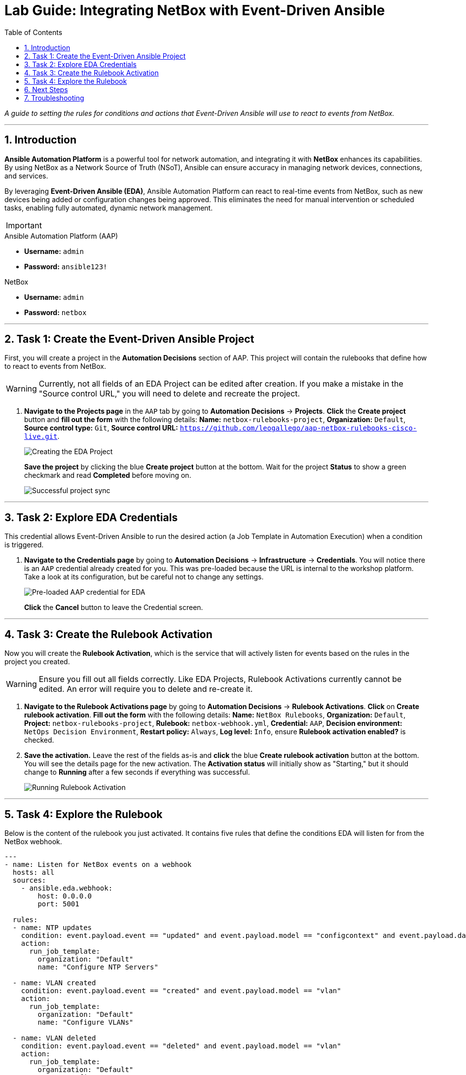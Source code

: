 = Lab Guide: Integrating NetBox with Event-Driven Ansible
:doctype: book
:toc:
:toc-title: Table of Contents
:sectnums:
:icons: font

_A guide to setting the rules for conditions and actions that Event-Driven Ansible will use to react to events from NetBox._

---

== Introduction

**Ansible Automation Platform** is a powerful tool for network automation, and integrating it with **NetBox** enhances its capabilities. By using NetBox as a Network Source of Truth (NSoT), Ansible can ensure accuracy in managing network devices, connections, and services.

By leveraging **Event-Driven Ansible (EDA)**, Ansible Automation Platform can react to real-time events from NetBox, such as new devices being added or configuration changes being approved. This eliminates the need for manual intervention or scheduled tasks, enabling fully automated, dynamic network management.

[IMPORTANT]
====
.Lab Credentials
====
.Ansible Automation Platform (AAP)
* **Username:** `admin`
* **Password:** `ansible123!`

.NetBox
* **Username:** `admin`
* **Password:** `netbox`
====
====

---

== Task 1: Create the Event-Driven Ansible Project

First, you will create a project in the **Automation Decisions** section of AAP. This project will contain the rulebooks that define how to react to events from NetBox.

[WARNING]
====
Currently, not all fields of an EDA Project can be edited after creation. If you make a mistake in the "Source control URL," you will need to delete and recreate the project.
====

.   **Navigate to the Projects page** in the `AAP` tab by going to **Automation Decisions** → **Projects**. **Click** the **Create project** button and **fill out the form** with the following details: *Name:* `netbox-rulebooks-project`, *Organization:* `Default`, *Source control type:* `Git`, *Source control URL:* `https://github.com/leogallego/aap-netbox-rulebooks-cisco-live.git`.
+
image::Feb-06-2025_at_00.09.45-image.png[Creating the EDA Project, opts="border"]
+
**Save the project** by clicking the blue **Create project** button at the bottom. Wait for the project *Status* to show a green checkmark and read **Completed** before moving on.
+
image::Feb-06-2025_at_00.10.57-image.png[Successful project sync, opts="border"]

---

== Task 2: Explore EDA Credentials

This credential allows Event-Driven Ansible to run the desired action (a Job Template in Automation Execution) when a condition is triggered.

.   **Navigate to the Credentials page** by going to **Automation Decisions** → **Infrastructure** → **Credentials**. You will notice there is an `AAP` credential already created for you. This was pre-loaded because the URL is internal to the workshop platform. Take a look at its configuration, but be careful not to change any settings.
+
image::Feb-06-2025_at_00.12.02-image.png[Pre-loaded AAP credential for EDA, opts="border"]
+
**Click** the **Cancel** button to leave the Credential screen.

---

== Task 3: Create the Rulebook Activation

Now you will create the **Rulebook Activation**, which is the service that will actively listen for events based on the rules in the project you created.

[WARNING]
====
Ensure you fill out all fields correctly. Like EDA Projects, Rulebook Activations currently cannot be edited. An error will require you to delete and re-create it.
====

.   **Navigate to the Rulebook Activations page** by going to **Automation Decisions** → **Rulebook Activations**. **Click** on **Create rulebook activation**. **Fill out the form** with the following details: *Name:* `NetBox Rulebooks`, *Organization:* `Default`, *Project:* `netbox-rulebooks-project`, *Rulebook:* `netbox-webhook.yml`, *Credential:* `AAP`, *Decision environment:* `NetOps Decision Environment`, *Restart policy:* `Always`, *Log level:* `Info`, ensure *Rulebook activation enabled?* is checked.

.   **Save the activation.** Leave the rest of the fields as-is and **click** the blue **Create rulebook activation** button at the bottom. You will see the details page for the new activation. The *Activation status* will initially show as "Starting," but it should change to **Running** after a few seconds if everything was successful.
+
image::Feb-05-2025_at_16.07.10-image.png[Running Rulebook Activation, opts="border"]

---

== Task 4: Explore the Rulebook

Below is the content of the rulebook you just activated. It contains five rules that define the conditions EDA will listen for from the NetBox webhook.

[source,yaml]
----
---
- name: Listen for NetBox events on a webhook
  hosts: all
  sources:
    - ansible.eda.webhook:
        host: 0.0.0.0
        port: 5001

  rules:
  - name: NTP updates
    condition: event.payload.event == "updated" and event.payload.model == "configcontext" and event.payload.data.name == "ntp_servers"
    action:
      run_job_template:
        organization: "Default"
        name: "Configure NTP Servers"

  - name: VLAN created
    condition: event.payload.event == "created" and event.payload.model == "vlan"
    action:
      run_job_template:
        organization: "Default"
        name: "Configure VLANs"

  - name: VLAN deleted
    condition: event.payload.event == "deleted" and event.payload.model == "vlan"
    action:
      run_job_template:
        organization: "Default"
        name: "Configure VLANs"

  - name: Update login banner
    condition: event.payload.event == "updated" and event.payload.model == "updated" and event.payload.data.name == "login_banner"
    action:
      run_job_template:
        organization: "Default"
        name: "Configure Login Banner"

  - name: New Device Added
    condition: event.payload.event == "created" and event.payload.model == "device"
    action:
      run_workflow_template:
        organization: "Default"
        name: "Provision New Device Workflow"
----

.What This Rulebook Does
[%collapsible]
====
This rulebook uses the `ansible.eda.webhook` source plugin to listen for events sent from NetBox. When NetBox sends an event, EDA receives the payload and evaluates it against the conditions in each rule (e.g., NTP Updates, VLAN Created, New Device Added).

Each rule has its own set of conditions and a corresponding action. For example, if a `created` event for a `vlan` model is received, the rulebook will launch the "Configure VLANs" Job Template.

NOTE: Ansible Rulebooks operate differently than Ansible Playbooks. A Rulebook Activation runs constantly, listening for events, while a Job Template is executed on demand.
====

---

== Next Steps

Press the `Next` button below to proceed to the next challenge.

== Troubleshooting

[WARNING]
====
* NetBox needs a couple of minutes to start up. If you can't see the NetBox login screen, go to the `netbox term` tab and run `docker compose --project-directory=/tmp/netbox-docker stop` followed by `docker compose --project-directory=/tmp/netbox-docker up -d netbox netbox-worker`.

* For the Dynamic Inventory to work, some pre-loaded content is needed in NetBox. If you don't see any devices in the NetBox UI, run the following command in the `AAP` terminal:
+
[source,bash]
----
su - rhel -c 'cd /home/rhel/netbox-setup; ansible-navigator run /home/rhel/netbox-setup/netbox-setup.yml --mode stdout --penv _SANDBOX_ID'
----
====
